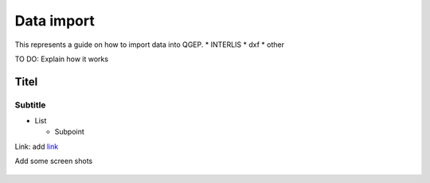 .. _Admin Guide:

Data import
====================

This represents a guide on how to import data into QGEP.
* INTERLIS
* dxf
* other


TO DO: Explain how it works

Titel
------------------------------

Subtitle
^^^^^^^^^^^^^^^^^


* List

  * Subpoint
  
Link:
add `link <http://www.postgresql.org/docs/current/static/libpq-pgpass.html>`_

Add some screen shots 

.. figure:: images/muster.png

